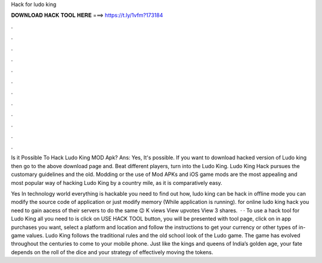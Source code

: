 Hack for ludo king



𝐃𝐎𝐖𝐍𝐋𝐎𝐀𝐃 𝐇𝐀𝐂𝐊 𝐓𝐎𝐎𝐋 𝐇𝐄𝐑𝐄 ===> https://t.ly/1vfm?173184



.



.



.



.



.



.



.



.



.



.



.



.

Is it Possible To Hack Ludo King MOD Apk? Ans: Yes, It's possible. If you want to download hacked version of Ludo king then go to the above download page and. Beat different players, turn into the Ludo King. Ludo King Hack pursues the customary guidelines and the old. Modding or the use of Mod APKs and iOS game mods are the most appealing and most popular way of hacking Ludo King by a country mile, as it is comparatively easy.

Yes In technology world everything is hackable you need to find out how, ludo king can be hack in offline mode you can modify the source code of application or just modify memory (While application is running). for online ludo king hack you need to gain aacess of their servers to do the same 😉 K views View upvotes View 3 shares.  · · To use a hack tool for Ludo King all you need to is click on USE HACK TOOL button, you will be presented with tool page, click on in app purchases you want, select a platform and location and follow the instructions to get your currency or other types of in-game values. Ludo King follows the traditional rules and the old school look of the Ludo game. The game has evolved throughout the centuries to come to your mobile phone. Just like the kings and queens of India’s golden age, your fate depends on the roll of the dice and your strategy of effectively moving the tokens.
